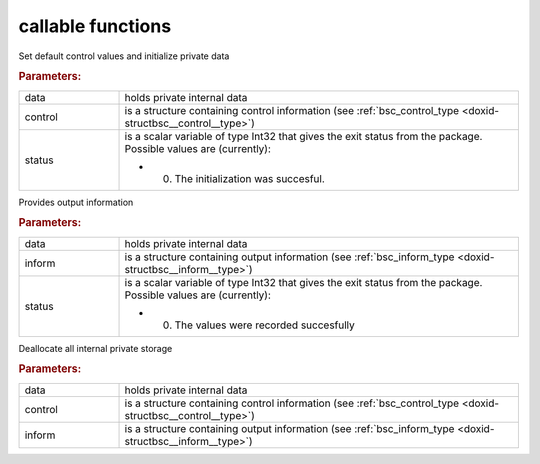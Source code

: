 .. _global:

callable functions
------------------

.. index:: pair: function; bsc_initialize
.. _doxid-galahad__bsc_8h_1a32dd948f5ce268b0cdb340f435819c8e:

.. ref-code-block:: julia
	:class: doxyrest-title-code-block

        function bsc_initialize(data, control, status)

Set default control values and initialize private data



.. rubric:: Parameters:

.. list-table::
	:widths: 20 80

	*
		- data

		- holds private internal data

	*
		- control

		- is a structure containing control information (see :ref:`bsc_control_type <doxid-structbsc__control__type>`)

	*
		- status

		-
		  is a scalar variable of type Int32 that gives the exit status from the package. Possible values are (currently):

		  * 0. The initialization was succesful.

.. index:: pair: function; bsc_information
.. _doxid-galahad__bsc_8h_1a4c0ae2150d39c240539e1d3be836b0af:

.. ref-code-block:: julia
	:class: doxyrest-title-code-block

        function bsc_information(data, inform, status)

Provides output information



.. rubric:: Parameters:

.. list-table::
	:widths: 20 80

	*
		- data

		- holds private internal data

	*
		- inform

		- is a structure containing output information (see :ref:`bsc_inform_type <doxid-structbsc__inform__type>`)

	*
		- status

		-
		  is a scalar variable of type Int32 that gives the exit status from the package. Possible values are (currently):

		  * 0. The values were recorded succesfully

.. index:: pair: function; bsc_terminate
.. _doxid-galahad__bsc_8h_1a3a8a2f875e681225b4851d060e310271:

.. ref-code-block:: julia
	:class: doxyrest-title-code-block

        function bsc_terminate(data, control, inform)

Deallocate all internal private storage



.. rubric:: Parameters:

.. list-table::
	:widths: 20 80

	*
		- data

		- holds private internal data

	*
		- control

		- is a structure containing control information (see :ref:`bsc_control_type <doxid-structbsc__control__type>`)

	*
		- inform

		- is a structure containing output information (see :ref:`bsc_inform_type <doxid-structbsc__inform__type>`)
